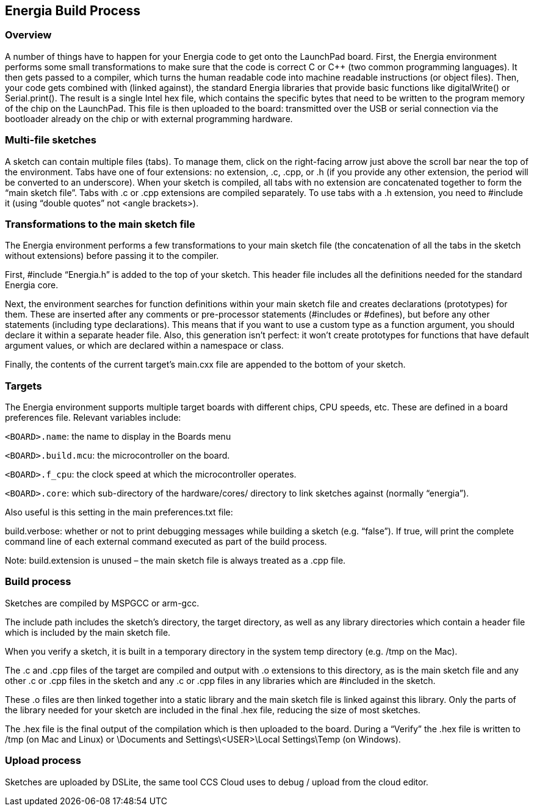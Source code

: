 == Energia Build Process
=== Overview
A number of things have to happen for your Energia code to get onto the LaunchPad board. First, the Energia environment performs some small transformations to make sure that the code is correct C or C++ (two common programming languages). It then gets passed to a compiler, which turns the human readable code into machine readable instructions (or object files). Then, your code gets combined with (linked against), the standard Energia libraries that provide basic functions like digitalWrite() or Serial.print(). The result is a single Intel hex file, which contains the specific bytes that need to be written to the program memory of the chip on the LaunchPad. This file is then uploaded to the board: transmitted over the USB or serial connection via the bootloader already on the chip or with external programming hardware.



=== Multi-file sketches
A sketch can contain multiple files (tabs). To manage them, click on the right-facing arrow just above the scroll bar near the top of the environment. Tabs have one of four extensions: no extension, .c, .cpp, or .h (if you provide any other extension, the period will be converted to an underscore). When your sketch is compiled, all tabs with no extension are concatenated together to form the “main sketch file”. Tabs with .c or .cpp extensions are compiled separately. To use tabs with a .h extension, you need to #include it (using “double quotes” not <angle brackets>).



=== Transformations to the main sketch file
The Energia environment performs a few transformations to your main sketch file (the concatenation of all the tabs in the sketch without extensions) before passing it to the compiler.

First, #include “Energia.h” is added to the top of your sketch. This header file includes all the definitions needed for the standard Energia core.

Next, the environment searches for function definitions within your main sketch file and creates declarations (prototypes) for them. These are inserted after any comments or pre-processor statements (#includes or #defines), but before any other statements (including type declarations). This means that if you want to use a custom type as a function argument, you should declare it within a separate header file. Also, this generation isn’t perfect: it won’t create prototypes for functions that have default argument values, or which are declared within a namespace or class.

Finally, the contents of the current target’s main.cxx file are appended to the bottom of your sketch.


=== Targets
The Energia environment supports multiple target boards with different chips, CPU speeds, etc. These are defined in a board preferences file. Relevant variables include:

`<BOARD>.name`: the name to display in the Boards menu

`<BOARD>.build.mcu`: the microcontroller on the board.

`<BOARD>.f_cpu`: the clock speed at which the microcontroller operates.

`<BOARD>.core`: which sub-directory of the hardware/cores/ directory to link sketches against (normally “energia”).

Also useful is this setting in the main preferences.txt file:

build.verbose: whether or not to print debugging messages while building a sketch (e.g. “false”). If true, will print the complete command line of each external command executed as part of the build process.

Note: build.extension is unused – the main sketch file is always treated as a .cpp file.



=== Build process
Sketches are compiled by MSPGCC or arm-gcc.

The include path includes the sketch’s directory, the target directory, as well as any library directories which contain a header file which is included by the main sketch file.

When you verify a sketch, it is built in a temporary directory in the system temp directory (e.g. /tmp on the Mac).

The .c and .cpp files of the target are compiled and output with .o extensions to this directory, as is the main sketch file and any other .c or .cpp files in the sketch and any .c or .cpp files in any libraries which are #included in the sketch.

These .o files are then linked together into a static library and the main sketch file is linked against this library. Only the parts of the library needed for your sketch are included in the final .hex file, reducing the size of most sketches.

The .hex file is the final output of the compilation which is then uploaded to the board. During a “Verify” the .hex file is written to /tmp (on Mac and Linux) or \Documents and Settings\<USER>\Local Settings\Temp (on Windows).


=== Upload process
Sketches are uploaded by DSLite, the same tool CCS Cloud uses to debug / upload from the cloud editor.
